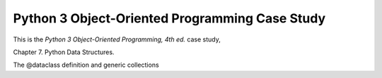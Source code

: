###############################################
Python 3 Object-Oriented Programming Case Study
###############################################

This is the *Python 3 Object-Oriented Programming, 4th ed.* case study,

Chapter 7.  Python Data Structures.

The @dataclass definition and generic collections
